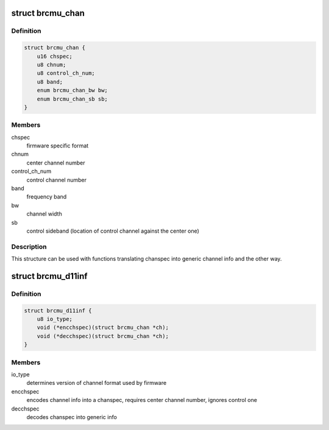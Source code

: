 .. -*- coding: utf-8; mode: rst -*-
.. src-file: drivers/net/wireless/broadcom/brcm80211/include/brcmu_d11.h

.. _`brcmu_chan`:

struct brcmu_chan
=================

.. c:type:: struct brcmu_chan

    stores channel formats

.. _`brcmu_chan.definition`:

Definition
----------

.. code-block:: c

    struct brcmu_chan {
        u16 chspec;
        u8 chnum;
        u8 control_ch_num;
        u8 band;
        enum brcmu_chan_bw bw;
        enum brcmu_chan_sb sb;
    }

.. _`brcmu_chan.members`:

Members
-------

chspec
    firmware specific format

chnum
    center channel number

control_ch_num
    control channel number

band
    frequency band

bw
    channel width

sb
    control sideband (location of control channel against the center one)

.. _`brcmu_chan.description`:

Description
-----------

This structure can be used with functions translating chanspec into generic
channel info and the other way.

.. _`brcmu_d11inf`:

struct brcmu_d11inf
===================

.. c:type:: struct brcmu_d11inf

    provides functions translating channel format

.. _`brcmu_d11inf.definition`:

Definition
----------

.. code-block:: c

    struct brcmu_d11inf {
        u8 io_type;
        void (*encchspec)(struct brcmu_chan *ch);
        void (*decchspec)(struct brcmu_chan *ch);
    }

.. _`brcmu_d11inf.members`:

Members
-------

io_type
    determines version of channel format used by firmware

encchspec
    encodes channel info into a chanspec, requires center channel
    number, ignores control one

decchspec
    decodes chanspec into generic info

.. This file was automatic generated / don't edit.

